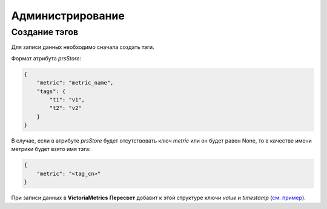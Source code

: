 Администрирование
=================
Создание тэгов
++++++++++++++
Для записи данных необходимо сначала создать тэги.

Формат атрибута `prsStore`: 

.. code-block:: json

   {
       "metric": "metric_name",
       "tags": {
           "t1": "v1",
           "t2": "v2"
       }
   }

В случае, если в атрибуте `prsStore` будет отсутствовать ключ `metric` или он будет равен None, то в качестве
имени метрики будет взято имя тэга:

.. code-block:: json

   {
       "metric": "<tag_cn>"
   }

При записи данных в **VictoriaMetrics** **Пересвет** добавит к этой структуре ключи `value` и `timestamp` (`см. пример 
<http://opentsdb.net/docs/build/html/api_http/put.html#example-multiple-data-point-put>`_).


